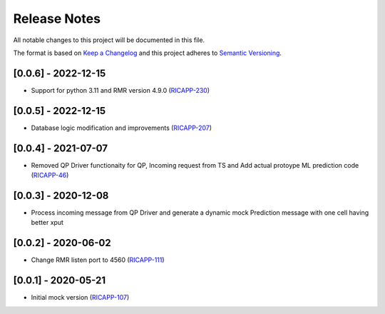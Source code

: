 .. This work is licensed under a Creative Commons Attribution 4.0 International License.
.. SPDX-License-Identifier: CC-BY-4.0
.. Copyright (c) 2020 HCL Technologies Limited.
.. Copyright (C) 2020 AT&T Intellectual Property

Release Notes
===============

All notable changes to this project will be documented in this file.

The format is based on `Keep a Changelog <http://keepachangelog.com/>`__
and this project adheres to `Semantic Versioning <http://semver.org/>`__.

[0.0.6] - 2022-12-15
--------------------
* Support for python 3.11 and RMR version 4.9.0 (`RICAPP-230 <https://jira.o-ran-sc.org/browse/RICAPP-230>`_)


[0.0.5] - 2022-12-15
--------------------
* Database logic modification and improvements (`RICAPP-207 <https://jira.o-ran-sc.org/browse/RICAPP-207>`_)

[0.0.4] - 2021-07-07
--------------------
* Removed QP Driver functionaity for QP, Incoming request from TS and Add actual protoype ML prediction code (`RICAPP-46 <https://jira.o-ran-sc.org/browse/RICAPP-46>`_)

[0.0.3] - 2020-12-08
--------------------
* Process incoming message from QP Driver and generate a dynamic mock Prediction message with one cell having better xput

[0.0.2] - 2020-06-02
--------------------
* Change RMR listen port to 4560 (`RICAPP-111 <https://jira.o-ran-sc.org/browse/RICAPP-111>`_)

[0.0.1] - 2020-05-21
--------------------
* Initial mock version (`RICAPP-107 <https://jira.o-ran-sc.org/browse/RICAPP-107>`_)
